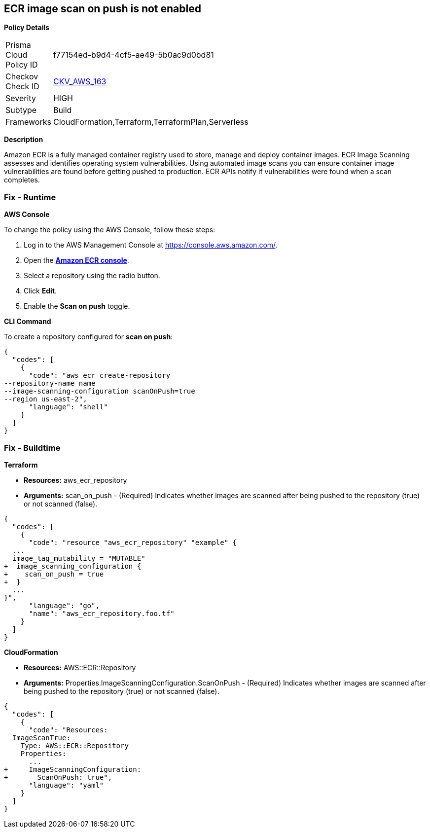 == ECR image scan on push is not enabled


*Policy Details* 

[width=45%]
[cols="1,1"]
|=== 
|Prisma Cloud Policy ID 
| f77154ed-b9d4-4cf5-ae49-5b0ac9d0bd81

|Checkov Check ID 
| https://github.com/bridgecrewio/checkov/tree/master/checkov/cloudformation/checks/resource/aws/ECRImageScanning.py[CKV_AWS_163]

|Severity
|HIGH

|Subtype
|Build

|Frameworks
|CloudFormation,Terraform,TerraformPlan,Serverless

|=== 



*Description* 


Amazon ECR is a fully managed container registry used to store, manage and deploy container images.
ECR Image Scanning assesses and identifies operating system vulnerabilities.
Using automated image scans you can ensure container image vulnerabilities are found before getting pushed to production.
ECR APIs notify if vulnerabilities were found when a scan completes.

=== Fix - Runtime


*AWS Console* 


To change the policy using the AWS Console, follow these steps:

. Log in to the AWS Management Console at https://console.aws.amazon.com/.

. Open the *https://console.aws.amazon.com/ecr/repositories[Amazon ECR console]*.

. Select a repository using the radio button.

. Click *Edit*.

. Enable the *Scan on push* toggle.


*CLI Command* 


To create a repository configured for *scan on push*:


[source,shell]
----
{
  "codes": [
    {
      "code": "aws ecr create-repository
--repository-name name
--image-scanning-configuration scanOnPush=true
--region us-east-2",
      "language": "shell"
    }
  ]
}
----

=== Fix - Buildtime


*Terraform* 


* *Resources:* aws_ecr_repository
* *Arguments:* scan_on_push - (Required) Indicates whether images are scanned after being pushed to the repository (true) or not scanned (false).


[source,go]
----
{
  "codes": [
    {
      "code": "resource "aws_ecr_repository" "example" {
  ...
  image_tag_mutability = "MUTABLE"
+  image_scanning_configuration {
+    scan_on_push = true
+  }
  ...
}",
      "language": "go",
      "name": "aws_ecr_repository.foo.tf"
    }
  ]
}
----


*CloudFormation* 


* *Resources:* AWS::ECR::Repository
* *Arguments:* Properties.ImageScanningConfiguration.ScanOnPush - (Required) Indicates whether images are scanned after being pushed to the repository (true) or not scanned (false).


[source,yaml]
----
{
  "codes": [
    {
      "code": "Resources:
  ImageScanTrue:
    Type: AWS::ECR::Repository
    Properties: 
      ...
+     ImageScanningConfiguration:
+       ScanOnPush: true",
      "language": "yaml"
    }
  ]
}
----
